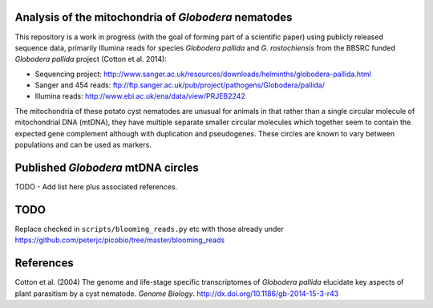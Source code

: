 Analysis of the mitochondria of *Globodera* nematodes
=====================================================

This repository is a work in progress (with the goal of forming part of a
scientific paper) using publicly released sequence data, primarily Illumina
reads for species *Globodera pallida* and *G. rostochiensis* from the BBSRC
funded *Globodera pallida* project (Cotton et al. 2014):

- Sequencing project: http://www.sanger.ac.uk/resources/downloads/helminths/globodera-pallida.html
- Sanger and 454 reads: ftp://ftp.sanger.ac.uk/pub/project/pathogens/Globodera/pallida/
- Illumina reads: http://www.ebi.ac.uk/ena/data/view/PRJEB2242

The mitochondria of these potato cyst nematodes are unusual for animals in
that rather than a single circular molecule of mitochondrial DNA (mtDNA),
they have multiple separate smaller circular molecules which together seem
to contain the expected gene complement although with duplication and
pseudogenes. These circles are known to vary between populations and can be
used as markers.


Published *Globodera* mtDNA circles
===================================

TODO - Add list here plus associated references.


TODO
====

Replace checked in ``scripts/blooming_reads.py`` etc with those already under
https://github.com/peterjc/picobio/tree/master/blooming_reads


References
==========

Cotton et al. (2004) The genome and life-stage specific transcriptomes of
*Globodera pallida* elucidate key aspects of plant parasitism by a cyst
nematode. *Genome Biology*. http://dx.doi.org/10.1186/gb-2014-15-3-r43
